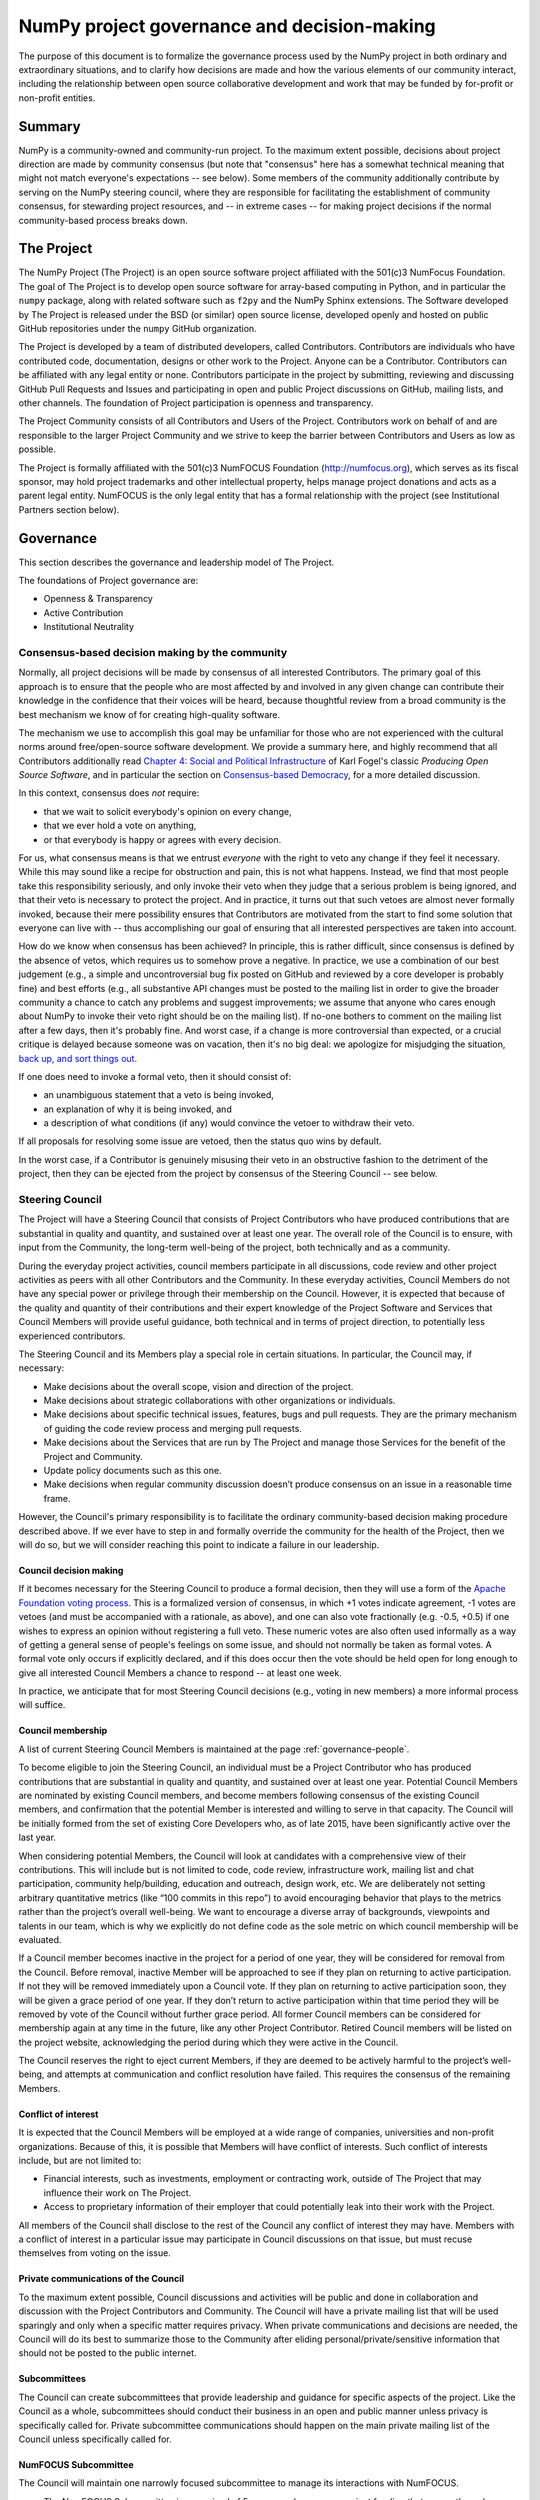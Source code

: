 ================================================================
  NumPy project governance and decision-making
================================================================

The purpose of this document is to formalize the governance process
used by the NumPy project in both ordinary and extraordinary
situations, and to clarify how decisions are made and how the various
elements of our community interact, including the relationship between
open source collaborative development and work that may be funded by
for-profit or non-profit entities.

Summary
=======

NumPy is a community-owned and community-run project. To the maximum
extent possible, decisions about project direction are made by community
consensus (but note that "consensus" here has a somewhat technical
meaning that might not match everyone's expectations -- see below). Some
members of the community additionally contribute by serving on the NumPy
steering council, where they are responsible for facilitating the
establishment of community consensus, for stewarding project resources,
and -- in extreme cases -- for making project decisions if the normal
community-based process breaks down.

The Project
===========

The NumPy Project (The Project) is an open source software project
affiliated with the 501(c)3 NumFocus Foundation. The goal of The Project
is to develop open source software for array-based computing in Python,
and in particular the ``numpy`` package, along with related software
such as ``f2py`` and the NumPy Sphinx extensions. The Software developed
by The Project is released under the BSD (or similar) open source
license, developed openly and hosted on public GitHub repositories under
the ``numpy`` GitHub organization.

The Project is developed by a team of distributed developers, called
Contributors. Contributors are individuals who have contributed code,
documentation, designs or other work to the Project. Anyone can be a
Contributor. Contributors can be affiliated with any legal entity or
none. Contributors participate in the project by submitting, reviewing
and discussing GitHub Pull Requests and Issues and participating in open
and public Project discussions on GitHub, mailing lists, and other
channels. The foundation of Project participation is openness and
transparency.

The Project Community consists of all Contributors and Users of the
Project. Contributors work on behalf of and are responsible to the
larger Project Community and we strive to keep the barrier between
Contributors and Users as low as possible.

The Project is formally affiliated with the 501(c)3 NumFOCUS Foundation
(http://numfocus.org), which serves as its fiscal sponsor, may hold
project trademarks and other intellectual property, helps manage project
donations and acts as a parent legal entity. NumFOCUS is the only legal
entity that has a formal relationship with the project (see
Institutional Partners section below).

Governance
==========

This section describes the governance and leadership model of The
Project.

The foundations of Project governance are:

-  Openness & Transparency
-  Active Contribution
-  Institutional Neutrality

Consensus-based decision making by the community
------------------------------------------------

Normally, all project decisions will be made by consensus of all
interested Contributors. The primary goal of this approach is to ensure
that the people who are most affected by and involved in any given
change can contribute their knowledge in the confidence that their
voices will be heard, because thoughtful review from a broad community
is the best mechanism we know of for creating high-quality software.

The mechanism we use to accomplish this goal may be unfamiliar for those
who are not experienced with the cultural norms around free/open-source
software development. We provide a summary here, and highly recommend
that all Contributors additionally read `Chapter 4: Social and Political
Infrastructure <http://producingoss.com/en/producingoss.html#social-infrastructure>`_
of Karl Fogel's classic *Producing Open Source Software*, and in
particular the section on `Consensus-based
Democracy <http://producingoss.com/en/producingoss.html#consensus-democracy>`_,
for a more detailed discussion.

In this context, consensus does *not* require:

-  that we wait to solicit everybody's opinion on every change,
-  that we ever hold a vote on anything,
-  or that everybody is happy or agrees with every decision.

For us, what consensus means is that we entrust *everyone* with the
right to veto any change if they feel it necessary. While this may sound
like a recipe for obstruction and pain, this is not what happens.
Instead, we find that most people take this responsibility seriously,
and only invoke their veto when they judge that a serious problem is
being ignored, and that their veto is necessary to protect the project.
And in practice, it turns out that such vetoes are almost never formally
invoked, because their mere possibility ensures that Contributors are
motivated from the start to find some solution that everyone can live
with -- thus accomplishing our goal of ensuring that all interested
perspectives are taken into account.

How do we know when consensus has been achieved? In principle, this is
rather difficult, since consensus is defined by the absence of vetos,
which requires us to somehow prove a negative. In practice, we use a
combination of our best judgement (e.g., a simple and uncontroversial
bug fix posted on GitHub and reviewed by a core developer is probably
fine) and best efforts (e.g., all substantive API changes must be posted
to the mailing list in order to give the broader community a chance to
catch any problems and suggest improvements; we assume that anyone who
cares enough about NumPy to invoke their veto right should be on the
mailing list). If no-one bothers to comment on the mailing list after a
few days, then it's probably fine. And worst case, if a change is more
controversial than expected, or a crucial critique is delayed because
someone was on vacation, then it's no big deal: we apologize for
misjudging the situation, `back up, and sort things
out <http://producingoss.com/en/producingoss.html#version-control-relaxation>`_.

If one does need to invoke a formal veto, then it should consist of:

-  an unambiguous statement that a veto is being invoked,
-  an explanation of why it is being invoked, and
-  a description of what conditions (if any) would convince the vetoer
   to withdraw their veto.

If all proposals for resolving some issue are vetoed, then the status
quo wins by default.

In the worst case, if a Contributor is genuinely misusing their veto in
an obstructive fashion to the detriment of the project, then they can be
ejected from the project by consensus of the Steering Council -- see
below.

Steering Council
----------------

The Project will have a Steering Council that consists of Project
Contributors who have produced contributions that are substantial in
quality and quantity, and sustained over at least one year. The overall
role of the Council is to ensure, with input from the Community, the
long-term well-being of the project, both technically and as a
community.

During the everyday project activities, council members participate in
all discussions, code review and other project activities as peers with
all other Contributors and the Community. In these everyday activities,
Council Members do not have any special power or privilege through their
membership on the Council. However, it is expected that because of the
quality and quantity of their contributions and their expert knowledge
of the Project Software and Services that Council Members will provide
useful guidance, both technical and in terms of project direction, to
potentially less experienced contributors.

The Steering Council and its Members play a special role in certain
situations. In particular, the Council may, if necessary:

-  Make decisions about the overall scope, vision and direction of the
   project.
-  Make decisions about strategic collaborations with other
   organizations or individuals.
-  Make decisions about specific technical issues, features, bugs and
   pull requests. They are the primary mechanism of guiding the code
   review process and merging pull requests.
-  Make decisions about the Services that are run by The Project and
   manage those Services for the benefit of the Project and Community.
-  Update policy documents such as this one.
-  Make decisions when regular community discussion doesn’t produce
   consensus on an issue in a reasonable time frame.

However, the Council's primary responsibility is to facilitate the
ordinary community-based decision making procedure described above. If
we ever have to step in and formally override the community for the
health of the Project, then we will do so, but we will consider reaching
this point to indicate a failure in our leadership.

Council decision making
~~~~~~~~~~~~~~~~~~~~~~~

If it becomes necessary for the Steering Council to produce a formal
decision, then they will use a form of the `Apache Foundation voting
process <https://www.apache.org/foundation/voting.html>`_. This is a
formalized version of consensus, in which +1 votes indicate agreement,
-1 votes are vetoes (and must be accompanied with a rationale, as
above), and one can also vote fractionally (e.g. -0.5, +0.5) if one
wishes to express an opinion without registering a full veto. These
numeric votes are also often used informally as a way of getting a
general sense of people's feelings on some issue, and should not
normally be taken as formal votes. A formal vote only occurs if
explicitly declared, and if this does occur then the vote should be held
open for long enough to give all interested Council Members a chance to
respond -- at least one week.

In practice, we anticipate that for most Steering Council decisions
(e.g., voting in new members) a more informal process will suffice.

Council membership
~~~~~~~~~~~~~~~~~~

A list of current Steering Council Members is maintained at the
page :ref:`governance-people`.

To become eligible to join the Steering Council, an individual must be
a Project Contributor who has produced contributions that are
substantial in quality and quantity, and sustained over at least one
year. Potential Council Members are nominated by existing Council
members, and become members following consensus of the existing
Council members, and confirmation that the potential Member is
interested and willing to serve in that capacity. The Council will be
initially formed from the set of existing Core Developers who, as of
late 2015, have been significantly active over the last year.

When considering potential Members, the Council will look at candidates
with a comprehensive view of their contributions. This will include but
is not limited to code, code review, infrastructure work, mailing list
and chat participation, community help/building, education and outreach,
design work, etc. We are deliberately not setting arbitrary quantitative
metrics (like “100 commits in this repo”) to avoid encouraging behavior
that plays to the metrics rather than the project’s overall well-being.
We want to encourage a diverse array of backgrounds, viewpoints and
talents in our team, which is why we explicitly do not define code as
the sole metric on which council membership will be evaluated.

If a Council member becomes inactive in the project for a period of one
year, they will be considered for removal from the Council. Before
removal, inactive Member will be approached to see if they plan on
returning to active participation. If not they will be removed
immediately upon a Council vote. If they plan on returning to active
participation soon, they will be given a grace period of one year. If
they don’t return to active participation within that time period they
will be removed by vote of the Council without further grace period. All
former Council members can be considered for membership again at any
time in the future, like any other Project Contributor. Retired Council
members will be listed on the project website, acknowledging the period
during which they were active in the Council.

The Council reserves the right to eject current Members, if they are
deemed to be actively harmful to the project’s well-being, and attempts
at communication and conflict resolution have failed. This requires the
consensus of the remaining Members.


Conflict of interest
~~~~~~~~~~~~~~~~~~~~

It is expected that the Council Members will be employed at a wide range
of companies, universities and non-profit organizations. Because of
this, it is possible that Members will have conflict of interests. Such
conflict of interests include, but are not limited to:

-  Financial interests, such as investments, employment or contracting
   work, outside of The Project that may influence their work on The
   Project.
-  Access to proprietary information of their employer that could
   potentially leak into their work with the Project.

All members of the Council shall disclose to the rest of the Council any
conflict of interest they may have. Members with a conflict of interest
in a particular issue may participate in Council discussions on that
issue, but must recuse themselves from voting on the issue.

Private communications of the Council
~~~~~~~~~~~~~~~~~~~~~~~~~~~~~~~~~~~~~

To the maximum extent possible, Council discussions and activities
will be public and done in collaboration and discussion with the
Project Contributors and Community. The Council will have a private
mailing list that will be used sparingly and only when a specific
matter requires privacy. When private communications and decisions are
needed, the Council will do its best to summarize those to the
Community after eliding personal/private/sensitive information that
should not be posted to the public internet.

Subcommittees
~~~~~~~~~~~~~

The Council can create subcommittees that provide leadership and
guidance for specific aspects of the project. Like the Council as a
whole, subcommittees should conduct their business in an open and public
manner unless privacy is specifically called for. Private subcommittee
communications should happen on the main private mailing list of the
Council unless specifically called for.

NumFOCUS Subcommittee
~~~~~~~~~~~~~~~~~~~~~

The Council will maintain one narrowly focused subcommittee to manage
its interactions with NumFOCUS.

-  The NumFOCUS Subcommittee is comprised of 5 persons who manage
   project funding that comes through NumFOCUS. It is expected that
   these funds will be spent in a manner that is consistent with the
   non-profit mission of NumFOCUS and the direction of the Project as
   determined by the full Council.
-  This Subcommittee shall NOT make decisions about the direction, scope
   or technical direction of the Project.
-  This Subcommittee will have 5 members, 4 of whom will be current
   Council Members and 1 of whom will be external to the Steering
   Council. No more than 2 Subcommitee Members can report to one person
   through employment or contracting work (including the reportee, i.e.
   the reportee + 1 is the max). This avoids effective majorities
   resting on one person.

The current membership of the NumFOCUS Subcommittee is listed at the
page :ref:`governance-people`.


Institutional Partners and Funding
==================================

The Steering Council are the primary leadership for the project. No
outside institution, individual or legal entity has the ability to own,
control, usurp or influence the project other than by participating in
the Project as Contributors and Council Members. However, because
institutions can be an important funding mechanism for the project, it
is important to formally acknowledge institutional participation in the
project. These are Institutional Partners.

An Institutional Contributor is any individual Project Contributor who
contributes to the project as part of their official duties at an
Institutional Partner. Likewise, an Institutional Council Member is any
Project Steering Council Member who contributes to the project as part
of their official duties at an Institutional Partner.

With these definitions, an Institutional Partner is any recognized legal
entity in the United States or elsewhere that employs at least 1
Institutional Contributor of Institutional Council Member. Institutional
Partners can be for-profit or non-profit entities.

Institutions become eligible to become an Institutional Partner by
employing individuals who actively contribute to The Project as part of
their official duties. To state this another way, the only way for a
Partner to influence the project is by actively contributing to the open
development of the project, in equal terms to any other member of the
community of Contributors and Council Members. Merely using Project
Software in institutional context does not allow an entity to become an
Institutional Partner. Financial gifts do not enable an entity to become
an Institutional Partner. Once an institution becomes eligible for
Institutional Partnership, the Steering Council must nominate and
approve the Partnership.

If an existing Institutional Partner no longer has a contributing
employee, they will be given a 1 year grace period for remaining
employees to begin contributing.

An Institutional Partner is free to pursue funding for their work on The
Project through any legal means. This could involve a non-profit
organization raising money from private foundations and donors or a
for-profit company building proprietary products and services that
leverage Project Software and Services. Funding acquired by
Institutional Partners to work on The Project is called Institutional
Funding. However, no funding obtained by an Institutional Partner can
override the Steering Council. If a Partner has funding to do NumPy work
and the Council decides to not pursue that work as a project, the
Partner is free to pursue it on their own. However in this situation,
that part of the Partner’s work will not be under the NumPy umbrella and
cannot use the Project trademarks in a way that suggests a formal
relationship.

Institutional Partner benefits are:

-  Acknowledgement on the NumPy websites, in talks and T-shirts.
-  Ability to acknowledge their own funding sources on the NumPy
   websites, in talks and T-shirts.
-  Ability to influence the project through the participation of their
   Council Member.
-  Council Members invited to NumPy Developer Meetings.

A list of current Institutional Partners is maintained at the page
:ref:`governance-people`.


Document history
================

https://github.com/numpy/numpy/commits/master/doc/source/dev/governance/governance.rst

Acknowledgements
================

Substantial portions of this document were adapted from the
`Jupyter/IPython project's governance document
<https://github.com/jupyter/governance/blob/master/governance.md>`_.
